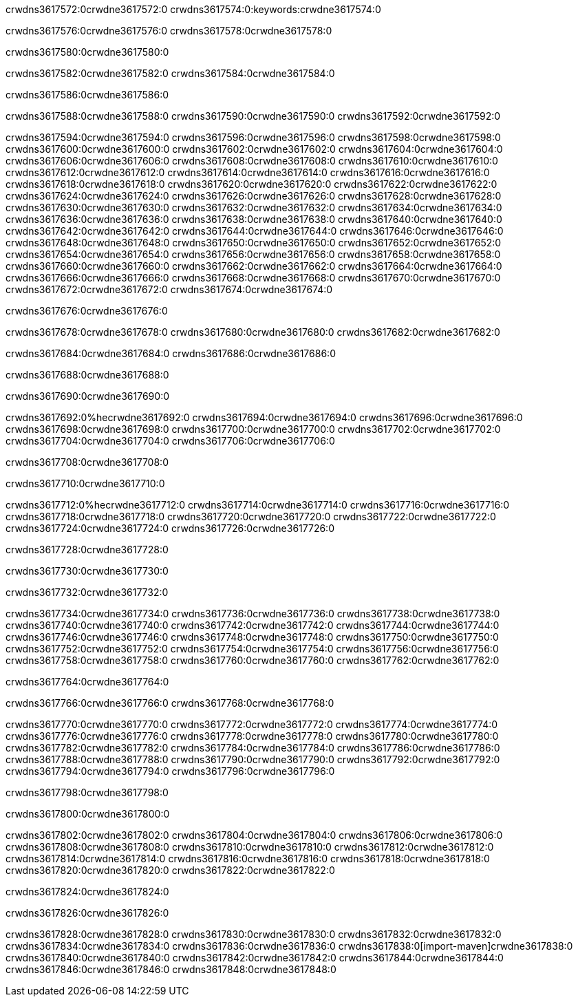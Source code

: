 crwdns3617572:0crwdne3617572:0
crwdns3617574:0:keywords:crwdne3617574:0

crwdns3617576:0crwdne3617576:0 crwdns3617578:0crwdne3617578:0

crwdns3617580:0crwdne3617580:0

crwdns3617582:0crwdne3617582:0
crwdns3617584:0crwdne3617584:0

crwdns3617586:0crwdne3617586:0

crwdns3617588:0crwdne3617588:0 crwdns3617590:0crwdne3617590:0 crwdns3617592:0crwdne3617592:0

crwdns3617594:0crwdne3617594:0
crwdns3617596:0crwdne3617596:0
crwdns3617598:0crwdne3617598:0
crwdns3617600:0crwdne3617600:0
crwdns3617602:0crwdne3617602:0
crwdns3617604:0crwdne3617604:0
crwdns3617606:0crwdne3617606:0
crwdns3617608:0crwdne3617608:0
crwdns3617610:0crwdne3617610:0
crwdns3617612:0crwdne3617612:0
crwdns3617614:0crwdne3617614:0
crwdns3617616:0crwdne3617616:0
crwdns3617618:0crwdne3617618:0
crwdns3617620:0crwdne3617620:0
crwdns3617622:0crwdne3617622:0
crwdns3617624:0crwdne3617624:0
crwdns3617626:0crwdne3617626:0
crwdns3617628:0crwdne3617628:0
crwdns3617630:0crwdne3617630:0
crwdns3617632:0crwdne3617632:0
crwdns3617634:0crwdne3617634:0
crwdns3617636:0crwdne3617636:0
crwdns3617638:0crwdne3617638:0
crwdns3617640:0crwdne3617640:0
crwdns3617642:0crwdne3617642:0
crwdns3617644:0crwdne3617644:0
crwdns3617646:0crwdne3617646:0
crwdns3617648:0crwdne3617648:0
crwdns3617650:0crwdne3617650:0
crwdns3617652:0crwdne3617652:0
crwdns3617654:0crwdne3617654:0
crwdns3617656:0crwdne3617656:0
crwdns3617658:0crwdne3617658:0
crwdns3617660:0crwdne3617660:0
crwdns3617662:0crwdne3617662:0
crwdns3617664:0crwdne3617664:0
crwdns3617666:0crwdne3617666:0
crwdns3617668:0crwdne3617668:0
crwdns3617670:0crwdne3617670:0
crwdns3617672:0crwdne3617672:0
crwdns3617674:0crwdne3617674:0

crwdns3617676:0crwdne3617676:0

crwdns3617678:0crwdne3617678:0 crwdns3617680:0crwdne3617680:0 crwdns3617682:0crwdne3617682:0

crwdns3617684:0crwdne3617684:0 crwdns3617686:0crwdne3617686:0

crwdns3617688:0crwdne3617688:0

crwdns3617690:0crwdne3617690:0

crwdns3617692:0%hecrwdne3617692:0
crwdns3617694:0crwdne3617694:0
crwdns3617696:0crwdne3617696:0
crwdns3617698:0crwdne3617698:0
crwdns3617700:0crwdne3617700:0
crwdns3617702:0crwdne3617702:0
crwdns3617704:0crwdne3617704:0
crwdns3617706:0crwdne3617706:0

crwdns3617708:0crwdne3617708:0

crwdns3617710:0crwdne3617710:0

crwdns3617712:0%hecrwdne3617712:0
crwdns3617714:0crwdne3617714:0
crwdns3617716:0crwdne3617716:0
crwdns3617718:0crwdne3617718:0
crwdns3617720:0crwdne3617720:0
crwdns3617722:0crwdne3617722:0
crwdns3617724:0crwdne3617724:0
crwdns3617726:0crwdne3617726:0

crwdns3617728:0crwdne3617728:0

crwdns3617730:0crwdne3617730:0

crwdns3617732:0crwdne3617732:0

crwdns3617734:0crwdne3617734:0 crwdns3617736:0crwdne3617736:0
crwdns3617738:0crwdne3617738:0
crwdns3617740:0crwdne3617740:0
crwdns3617742:0crwdne3617742:0
crwdns3617744:0crwdne3617744:0
crwdns3617746:0crwdne3617746:0
crwdns3617748:0crwdne3617748:0
crwdns3617750:0crwdne3617750:0
crwdns3617752:0crwdne3617752:0
crwdns3617754:0crwdne3617754:0 crwdns3617756:0crwdne3617756:0 crwdns3617758:0crwdne3617758:0
crwdns3617760:0crwdne3617760:0
crwdns3617762:0crwdne3617762:0

crwdns3617764:0crwdne3617764:0

crwdns3617766:0crwdne3617766:0 crwdns3617768:0crwdne3617768:0

crwdns3617770:0crwdne3617770:0
crwdns3617772:0crwdne3617772:0
crwdns3617774:0crwdne3617774:0
crwdns3617776:0crwdne3617776:0
crwdns3617778:0crwdne3617778:0
crwdns3617780:0crwdne3617780:0
crwdns3617782:0crwdne3617782:0
crwdns3617784:0crwdne3617784:0 crwdns3617786:0crwdne3617786:0
crwdns3617788:0crwdne3617788:0
crwdns3617790:0crwdne3617790:0
crwdns3617792:0crwdne3617792:0
crwdns3617794:0crwdne3617794:0
crwdns3617796:0crwdne3617796:0

crwdns3617798:0crwdne3617798:0

crwdns3617800:0crwdne3617800:0

crwdns3617802:0crwdne3617802:0 crwdns3617804:0crwdne3617804:0
crwdns3617806:0crwdne3617806:0 crwdns3617808:0crwdne3617808:0
crwdns3617810:0crwdne3617810:0
crwdns3617812:0crwdne3617812:0
crwdns3617814:0crwdne3617814:0
crwdns3617816:0crwdne3617816:0
crwdns3617818:0crwdne3617818:0
crwdns3617820:0crwdne3617820:0
crwdns3617822:0crwdne3617822:0

crwdns3617824:0crwdne3617824:0

crwdns3617826:0crwdne3617826:0

crwdns3617828:0crwdne3617828:0 crwdns3617830:0crwdne3617830:0
crwdns3617832:0crwdne3617832:0 crwdns3617834:0crwdne3617834:0
crwdns3617836:0crwdne3617836:0
crwdns3617838:0[import-maven]crwdne3617838:0
crwdns3617840:0crwdne3617840:0
crwdns3617842:0crwdne3617842:0 crwdns3617844:0crwdne3617844:0
crwdns3617846:0crwdne3617846:0 crwdns3617848:0crwdne3617848:0